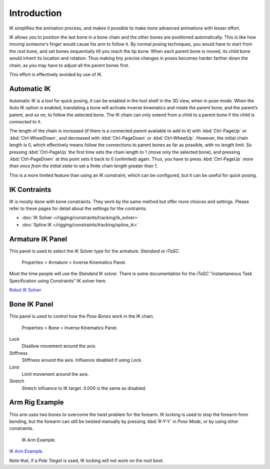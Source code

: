 
************
Introduction
************

IK simplifies the animation process,
and makes it possible to make more advanced animations with lesser effort.

IK allows you to position the last bone in a bone chain and the other bones are positioned
automatically. This is like how moving someone's finger would cause his arm to follow it.
By normal posing techniques, you would have to start from the root bone,
and set bones sequentially till you reach the tip bone: When each parent bone is moved,
its child bone would inherit its location and rotation.
Thus making tiny precise changes in poses becomes harder farther down the chain,
as you may have to adjust all the parent bones first.

This effort is effectively avoided by use of IK.


Automatic IK
============

Automatic IK is a tool for quick posing, it can be enabled in the tool shelf in the 3D view,
when in pose mode. When the Auto IK option is enabled, translating a bone will activate
inverse kinematics and rotate the parent bone, and the parent’s parent, and so on, to
follow the selected bone. The IK chain can only extend from a child to a parent bone
if the child is *connected* to it.

The length of the chain is increased
(if there is a connected parent available to add to it)
with :kbd:`Ctrl-PageUp` or :kbd:`Ctrl-WheelDown`,
and decreased with :kbd:`Ctrl-PageDown` or :kbd:`Ctrl-WheelUp`.
However, the initial chain length is 0, which effectively
means follow the connections to parent bones as far as possible, with no length limit.
So pressing :kbd:`Ctrl-PageUp` the first time sets the chain length to 1 (move only the selected bone),
and pressing :kbd:`Ctrl-PageDown` at this point sets it back to 0 (unlimited) again.
Thus, you have to press :kbd:`Ctrl-PageUp` *more than once from the initial state*
to set a finite chain length greater than 1.

This is a more limited feature than using an IK constraint, which can be configured,
but it can be useful for quick posing.


IK Contraints
=============

IK is mostly done with bone constraints.
They work by the same method but offer more choices and settings.
Please refer to these pages for detail about the settings for the contraints:


- :doc:`IK Solver </rigging/constraints/tracking/ik_solver>`
- :doc:`Spline IK </rigging/constraints/tracking/spline_ik>`


Armature IK Panel
=================

This panel is used to select the IK Solver type for the armature. *Standard* or *iTaSC*.


.. figure:: /images/IK_Armature_IK_Panel.jpg

   Properties > Armature > Inverse Kinematics Panel.


Most the time people will use the *Standard* IK solver.
There is some documentation for the *iTaSC* "instantaneous Task Specification using
Constraints" IK solver here.

`Robot IK Solver <https://wiki.blender.org/index.php/Dev:Source/GameEngine/RobotIKSolver>`__


Bone IK Panel
=============

This panel is used to control how the *Pose Bones* work in the IK chain.


.. figure:: /images/IK_Bone_IK_Panel.jpg

   Properties > Bone > Inverse Kinematics Panel.


Lock
   Disallow movement around the axis.

Stiffness
   Stiffness around the axis. Influence disabled if using *Lock*.

Limit
   Limit movement around the axis.

Stretch
   Stretch influence to IK target. 0.000 is the same as disabled.


Arm Rig Example
===============

This arm uses two bones to overcome the twist problem for the forearm.
IK locking is used to stop the forearm from bending,
but the forearm can still be twisted manually by pressing :kbd:`R-Y-Y` in *Pose Mode*,
or by using other constraints.


.. figure:: /images/IK_Arm_Example.jpg

   IK Arm Example.


`IK Arm Example. <https://wiki.blender.org/index.php/File:IK_Arm_Example.blend>`__

Note that, if a *Pole Target* is used, IK locking will not work on the root boot.
